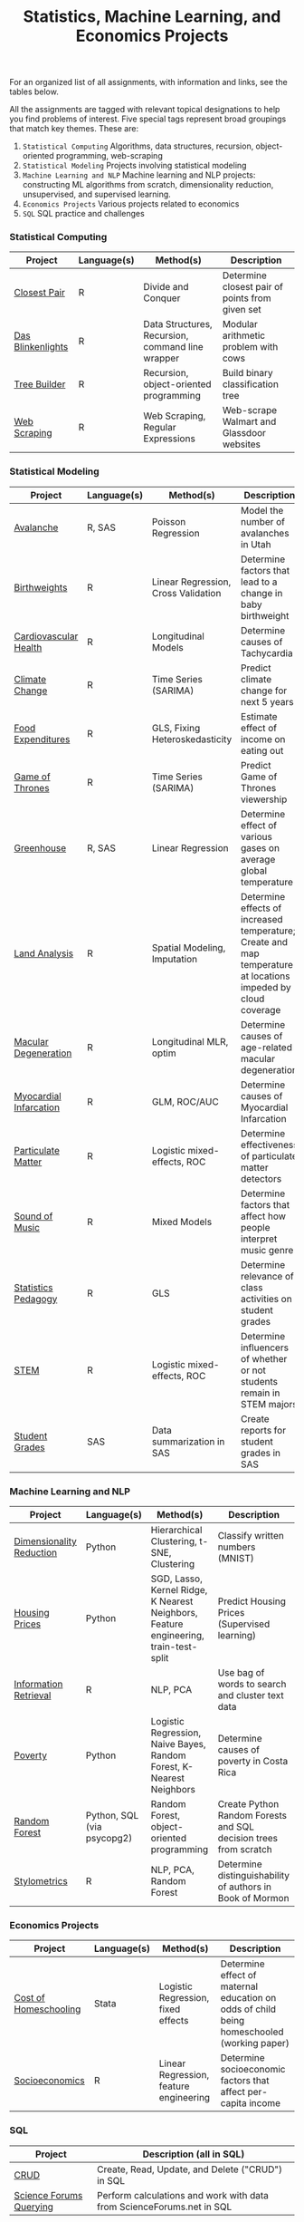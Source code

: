 #+TITLE: Statistics, Machine Learning, and Economics Projects

For an organized list of all assignments, with information and links, see the
tables below.

All the assignments are tagged with relevant topical designations to
help you find problems of interest. Five special tags represent broad 
groupings that match key themes. These are:

1.  =Statistical Computing= Algorithms, data structures, recursion, object-oriented programming, web-scraping
2. =Statistical Modeling= Projects involving statistical modeling
3. =Machine Learning and NLP= Machine learning and NLP projects: constructing ML algorithms from scratch, dimensionality reduction, unsupervised, and supervised learning.
4. =Economics Projects= Various projects related to economics
5. =SQL= SQL practice and challenges

*** Statistical Computing

    | Project | Language(s) | Method(s) | Description   |
    |------------+--------+---------------------------------------------|
    | [[file:closest-pair][Closest Pair]]   |  R | Divide and Conquer | Determine closest pair of points from given set |
    | [[file:das-blinkenlights][Das Blinkenlights]]   |  R | Data Structures, Recursion, command line wrapper | Modular arithmetic problem with cows |
    | [[file:tree-builder][Tree Builder]]      |   R | Recursion, object-oriented programming| Build binary classification tree |
    | [[file:web-scraping][Web Scraping]]      |   R |Web Scraping, Regular Expressions| Web-scrape Walmart and Glassdoor websites |

*** Statistical Modeling

    | Project       | Language(s) | Method(s) | Description | 
    |------------------+--------+-------------------------------------------------------|
    | [[file:Avalanche][Avalanche]]  |  R, SAS | Poisson Regression | Model the number of avalanches in Utah |
     | [[file:Birthweight_Analysis.R][Birthweights]]  |  R | Linear Regression, Cross Validation | Determine factors that lead to a change in baby birthweight|
     | [[file:Cardio.R][Cardiovascular Health]]  |  R | Longitudinal Models| Determine causes of Tachycardia | 
    | [[file:Climate_Analysis.R][Climate Change]]  |  R | Time Series (SARIMA)| Predict climate change for next 5 years |
    | [[file:FoodExpenditures.R][Food Expenditures]]  |  R | GLS, Fixing Heteroskedasticity| Estimate effect of income on eating out | 
    | [[file:GOT.R][Game of Thrones]]  |  R | Time Series (SARIMA) | Predict Game of Thrones viewership | 
    | [[file:Greenhouse][Greenhouse]] |  R, SAS | Linear Regression | Determine effect of various gases on average global temperature | 
    | [[file:Land_Analysis.R][Land Analysis]]  |  R | Spatial Modeling, Imputation | Determine effects of increased temperature; Create and map temperature at locations impeded by cloud coverage | 
    | [[file:armd_analysis.R][Macular Degeneration]]  |  R | Longitudinal MLR, optim | Determine causes of age-related macular degeneration | 
    | [[file:heart_disease.R][Myocardial Infarcation]]  |  R | GLM, ROC/AUC| Determine causes of Myocardial Infarcation | 
    | [[file:particulate-matter][Particulate Matter]] | R | Logistic mixed-effects, ROC | Determine effectiveness of particulate matter detectors | 
    | [[file:sound-of-music][Sound of Music]]  |  R | Mixed Models| Determine factors that affect how people interpret music genre | 
    | [[file:Statistics-Pedagogy][Statistics Pedagogy]]  |  R | GLS | Determine relevance of class activities on student grades | 
    | [[file:STEM.R][STEM]] | R | Logistic mixed-effects, ROC | Determine influencers of whether or not students remain in STEM majors | 
    | [[file:Grades.sas][Student Grades]]  |  SAS | Data summarization in SAS| Create reports for student grades in SAS | 
    

    
    

*** Machine Learning and NLP

    | Project        | Language(s)          | Method(s)                   | Description                                               |
    |-------------------+--------+-------------------------------------------------------------|
    | [[file:machine-learning/Dimensionality_Reduction.py][Dimensionality Reduction]]  |  Python | Hierarchical Clustering, t-SNE, Clustering| Classify written numbers (MNIST) |
    | [[file:machine-learning/HousingPrices.py][Housing Prices]]  |  Python | SGD, Lasso, Kernel Ridge, K Nearest Neighbors, Feature engineering, train-test-split| Predict Housing Prices (Supervised learning) |
    | [[file:information-retrieval-bow][Information Retrieval]] |  R | NLP, PCA| Use bag of words to search and cluster text data |
        | [[file:machine-learning/Costa_Rica_Poverty.py][Poverty]] |  Python | Logistic Regression, Naive Bayes, Random Forest, K-Nearest Neighbors | Determine causes of poverty in Costa Rica
    | [[https://github.com/mpudil/random-forest][Random Forest]] |  Python, SQL (via psycopg2) | Random Forest, object-oriented programming | Create Python Random Forests and SQL decision trees from scratch |
    | [[file:Stylometrics][Stylometrics]] |  R | NLP, PCA, Random Forest | Determine distinguishability of authors in Book of Mormon |
    




*** Economics Projects

    | Project          | Language(s) | Method(s) | Description                                                           |
    |---------------------+--------+-----------------------------------------------------------------------|
    | [[file:homeschooling][Cost of Homeschooling]]  |  Stata | Logistic Regression, fixed effects | Determine effect of maternal education on odds of child being homeschooled (working paper) |
    | [[file:socioeconomics][Socioeconomics]]  |  R | Linear Regression, feature engineering | Determine socioeconomic factors that affect per-capita income  |
    
        
        
        

*** SQL

    | Project                | Description (all in SQL)                                                    |
    |---------------------------+--------+--------------------------------------------------------------------|
    | [[file:dealing-with-CRUD][CRUD]]  |  Create, Read, Update, and Delete ("CRUD") in SQL |
    | [[file:sfn][Science Forums Querying]]  |  Perform calculations and work with data from ScienceForums.net in SQL |
    
    
